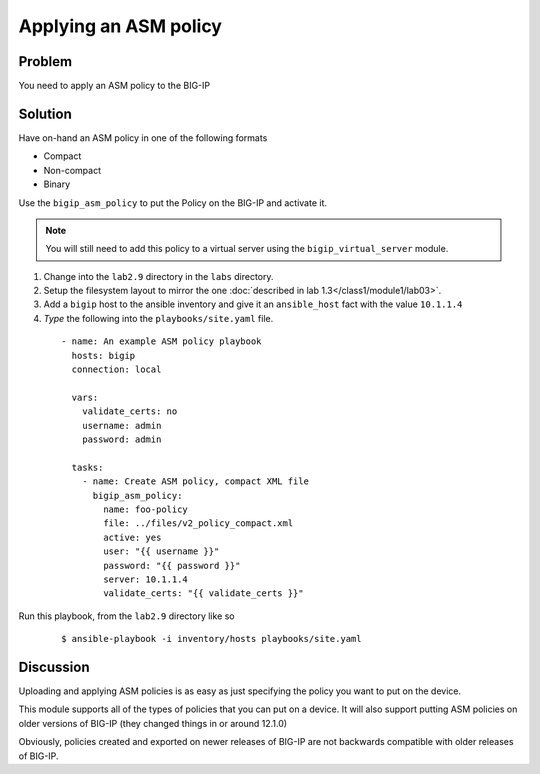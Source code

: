 Applying an ASM policy
======================

Problem
-------

You need to apply an ASM policy to the BIG-IP

Solution
--------

Have on-hand an ASM policy in one of the following formats

* Compact
* Non-compact
* Binary

Use the ``bigip_asm_policy`` to put the Policy on the BIG-IP and activate it.

.. NOTE::

   You will still need to add this policy to a virtual server using the
   ``bigip_virtual_server`` module.

#. Change into the ``lab2.9`` directory in the ``labs`` directory.
#. Setup the filesystem layout to mirror the one :doc:`described in lab 1.3</class1/module1/lab03>`.
#. Add a ``bigip`` host to the ansible inventory and give it an ``ansible_host``
   fact with the value ``10.1.1.4``
#. *Type* the following into the ``playbooks/site.yaml`` file.

  ::

   - name: An example ASM policy playbook
     hosts: bigip
     connection: local

     vars:
       validate_certs: no
       username: admin
       password: admin

     tasks:
       - name: Create ASM policy, compact XML file
         bigip_asm_policy:
           name: foo-policy
           file: ../files/v2_policy_compact.xml
           active: yes
           user: "{{ username }}"
           password: "{{ password }}"
           server: 10.1.1.4
           validate_certs: "{{ validate_certs }}"

Run this playbook, from the ``lab2.9`` directory like so

  ::

   $ ansible-playbook -i inventory/hosts playbooks/site.yaml

Discussion
----------

Uploading and applying ASM policies is as easy as just specifying
the policy you want to put on the device.

This module supports all of the types of policies that you can put on a
device. It will also support putting ASM policies on older versions of
BIG-IP (they changed things in or around 12.1.0)

Obviously, policies created and exported on newer releases of BIG-IP are
not backwards compatible with older releases of BIG-IP.
